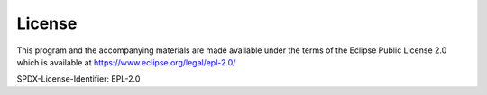 ..
  ************************************************************
  Copyright (c) 2021 in-tech GmbH

  This program and the accompanying materials are made
  available under the terms of the Eclipse Public License 2.0
  which is available at https://www.eclipse.org/legal/epl-2.0/

  SPDX-License-Identifier: EPL-2.0
  ************************************************************

License
=======

This program and the accompanying materials are made available under the terms of the Eclipse Public License 2.0 which is available at https://www.eclipse.org/legal/epl-2.0/


SPDX-License-Identifier: EPL-2.0